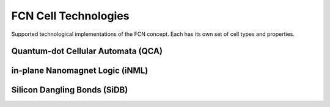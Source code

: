 .. _fcn-cell-technologies:

FCN Cell Technologies
=====================

Supported technological implementations of the FCN concept. Each has its own set of cell types and properties.

Quantum-dot Cellular Automata (QCA)
-----------------------------------

.. tabs::
    .. tab:: C++
        **Header:** ``fiction/technology/cell_technologies.hpp``

        .. doxygenstruct:: fiction::qca_technology
           :members:

    .. tab:: Python
        .. autoclass:: mnt.pyfiction.qca_technology
            :members:

in-plane Nanomagnet Logic (iNML)
--------------------------------

.. tabs::
    .. tab:: C++
        **Header:** ``fiction/technology/cell_technologies.hpp``

        .. doxygenstruct:: fiction::inml_technology
           :members:

    .. tab:: Python
        .. autoclass:: mnt.pyfiction.inml_technology
            :members:

Silicon Dangling Bonds (SiDB)
-----------------------------

.. tabs::
    .. tab:: C++
        **Header:** ``fiction/technology/cell_technologies.hpp``

        .. doxygenstruct:: fiction::sidb_technology
           :members:

    .. tab:: Python
        .. autoclass:: mnt.pyfiction.sidb_technology
            :members:
